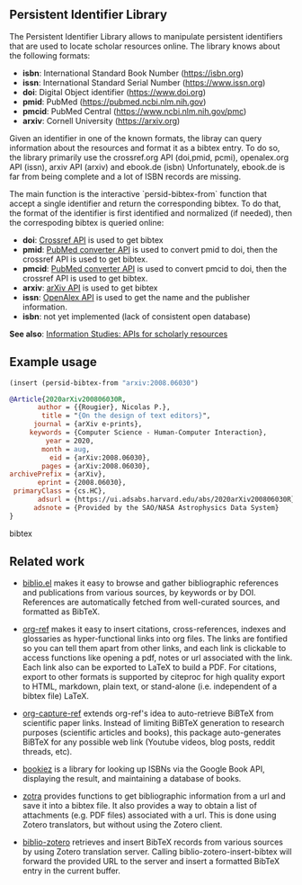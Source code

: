 
** Persistent Identifier Library

The Persistent Identifier Library allows to manipulate persistent
identifiers that are used to locate scholar resources online. The
library knows about the following formats:

- *isbn*: International Standard Book Number (https://isbn.org)
- *issn*: International Standard Serial Number (https://www.issn.org)
- *doi*: Digital Object identifier (https://www.doi.org)
- *pmid*: PubMed (https://pubmed.ncbi.nlm.nih.gov)
- *pmcid*: PubMed Central (https://www.ncbi.nlm.nih.gov/pmc)
- *arxiv*: Cornell University (https://arxiv.org)

Given an identifier in one of the known formats, the libray can query
information about the resources and format it as a bibtex entry. To do
so, the library primarily use the crossref.org API (doi,pmid, pcmi),
openalex.org API (issn), arxiv API (arxiv) and ebook.de (isbn)
Unfortunately, ebook.de is far from being complete and a lot of ISBN
records are missing.

The main function is the interactive `persid-bibtex-from` function
that accept a single identifier and return the corresponding
bibtex. To do that, the format of the identifier is first
identified and normalized (if needed), then  the correspoding bibtex
is queried online:

- *doi*: [[https://www.crossref.org/documentation/retrieve-metadata/rest-api/a-non-technical-introduction-to-our-api/][Crossref API]] is used to get bibtex
- *pmid*: [[https://www.ncbi.nlm.nih.gov/pmc/tools/id-converter-api/][PubMed converter API]] is used to convert pmid to doi,
        then the crossref API is used to get bibtex.
- *pmcid*: [[https://www.ncbi.nlm.nih.gov/pmc/tools/id-converter-api/][PubMed converter API]] is used to convert pmcid to doi,
         then the crossref API is used to get bibtex.
- *arxiv*: [[https://arxiv.org/help/api/][arXiv API]] is used to get bibtex
- *issn*: [[https://docs.openalex.org/][OpenAlex API]] is used to get the name and the
  publisher information. 
- *isbn*: not yet implemented (lack of consistent open database)

*See also*: [[https://guides.lib.berkeley.edu/information-studies/apis][Information Studies: APIs for scholarly resources]]

** Example usage

#+begin_src emacs-lisp
(insert (persid-bibtex-from "arxiv:2008.06030")
#+end_src

#+begin_src bibtex
@Article{2020arXiv200806030R,
       author = {{Rougier}, Nicolas P.},
        title = "{On the design of text editors}",
      journal = {arXiv e-prints},
     keywords = {Computer Science - Human-Computer Interaction},
         year = 2020,
        month = aug,
          eid = {arXiv:2008.06030},
        pages = {arXiv:2008.06030},
archivePrefix = {arXiv},
       eprint = {2008.06030},
 primaryClass = {cs.HC},
       adsurl = {https://ui.adsabs.harvard.edu/abs/2020arXiv200806030R},
      adsnote = {Provided by the SAO/NASA Astrophysics Data System}
}
#+end_src bibtex

** Related work

- [[https://github.com/cpitclaudel/biblio.el][biblio.el]] makes it easy to browse and gather bibliographic
  references and publications from various sources, by keywords or by
  DOI. References are automatically fetched from well-curated sources,
  and formatted as BibTeX.

- [[https://github.com/jkitchin/org-ref][org-ref]] makes it easy to insert citations, cross-references, indexes
  and glossaries as hyper-functional links into org files. The links
  are fontified so you can tell them apart from other links, and each
  link is clickable to access functions like opening a pdf, notes or
  url associated with the link. Each link also can be exported to
  LaTeX to build a PDF. For citations, export to other formats is
  supported by citeproc for high quality export to HTML, markdown,
  plain text, or stand-alone (i.e. independent of a bibtex file)
  LaTeX.

- [[https://github.com/yantar92/org-capture-ref][org-capture-ref]] extends org-ref's idea to auto-retrieve BiBTeX from
  scientific paper links. Instead of limiting BiBTeX generation to
  research purposes (scientific articles and books), this package
  auto-generates BiBTeX for any possible web link (Youtube videos,
  blog posts, reddit threads, etc).
   
- [[https://github.com/larsmagne/bookiez.el][bookiez]] is a library for looking up ISBNs via the Google Book API,
  displaying the result, and maintaining a database of books.

- [[https://github.com/mpedramfar/zotra][zotra]] provides functions to get bibliographic information from a url
  and save it into a bibtex file. It also provides a way to obtain a
  list of attachments (e.g. PDF files) associated with a url. This is
  done using Zotero translators, but without using the Zotero client.

- [[https://github.com/gkowzan/biblio-zotero][biblio-zotero]] retrieves and insert BibTeX records from various
  sources by using Zotero translation server. Calling
  biblio-zotero-insert-bibtex will forward the provided URL to the
  server and insert a formatted BibTeX entry in the current buffer.
